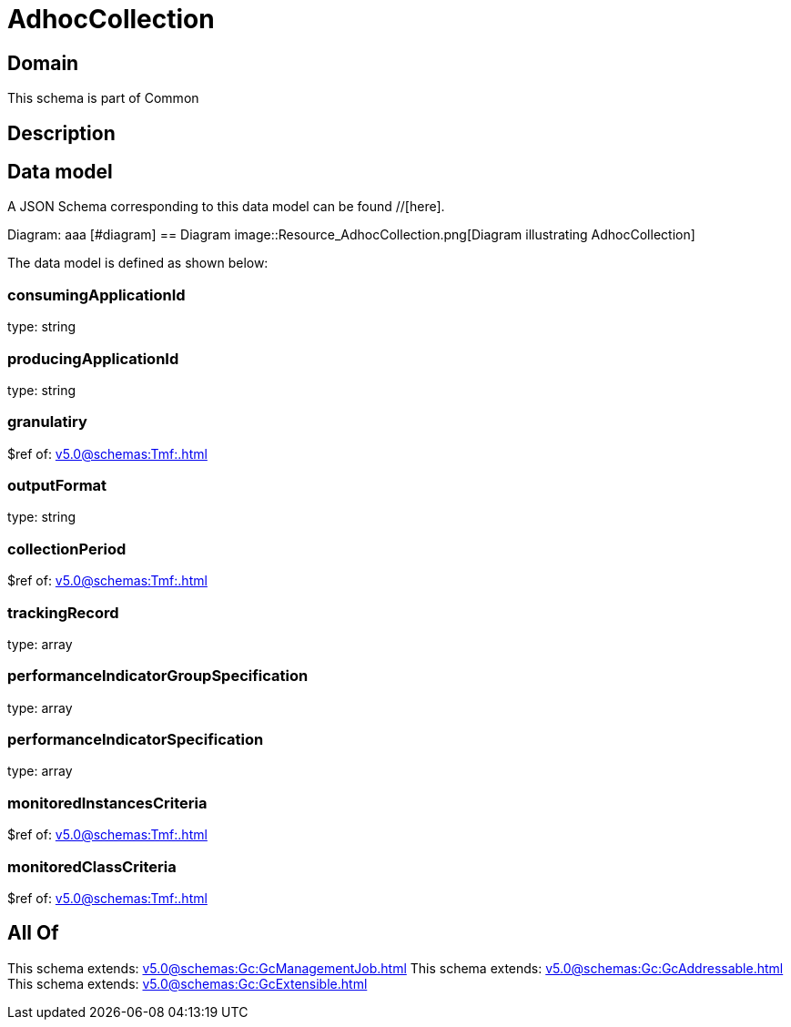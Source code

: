 = AdhocCollection

[#domain]
== Domain

This schema is part of Common

[#description]
== Description



[#data_model]
== Data model

A JSON Schema corresponding to this data model can be found //[here].

Diagram:
aaa
            [#diagram]
            == Diagram
            image::Resource_AdhocCollection.png[Diagram illustrating AdhocCollection]
            

The data model is defined as shown below:


=== consumingApplicationId
type: string


=== producingApplicationId
type: string


=== granulatiry
$ref of: xref:v5.0@schemas:Tmf:.adoc[]


=== outputFormat
type: string


=== collectionPeriod
$ref of: xref:v5.0@schemas:Tmf:.adoc[]


=== trackingRecord
type: array


=== performanceIndicatorGroupSpecification
type: array


=== performanceIndicatorSpecification
type: array


=== monitoredInstancesCriteria
$ref of: xref:v5.0@schemas:Tmf:.adoc[]


=== monitoredClassCriteria
$ref of: xref:v5.0@schemas:Tmf:.adoc[]


[#all_of]
== All Of

This schema extends: xref:v5.0@schemas:Gc:GcManagementJob.adoc[]
This schema extends: xref:v5.0@schemas:Gc:GcAddressable.adoc[]
This schema extends: xref:v5.0@schemas:Gc:GcExtensible.adoc[]
